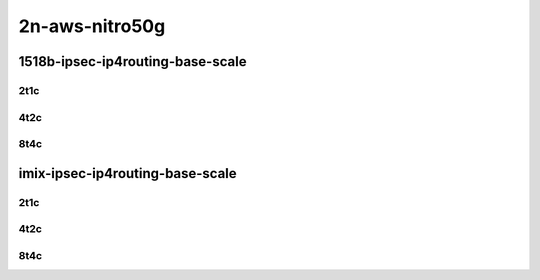 2n-aws-nitro50g
---------------


1518b-ipsec-ip4routing-base-scale
`````````````````````````````````

2t1c
::::

.. raw:: html

    <a name="1518b-2t1c-base"></a>
    <a name="1518b-2t1c-scale"></a>
    <center>
    Links to builds:
    <a href="https://packagecloud.io/app/fdio/master/search?dist=ubuntu%2Fbionic" target="_blank">vpp-ref</a>,
    <a href="https://jenkins.fd.io/view/csit/job/csit-vpp-perf-mrr-daily-master-2n-tx2" target="_blank">csit-ref</a>
    <iframe width="1100" height="800" frameborder="0" scrolling="no" src="../_static/vpp/3n-aws-nitro50g-1518b-2t1c-ipsec-ip4routing-scale-ena.html"></iframe>
    <p><br></p>
    </center>

4t2c
::::

.. raw:: html

    <a name="1518b-4t2c-base"></a>
    <a name="1518b-4t2c-scale"></a>
    <center>
    Links to builds:
    <a href="https://packagecloud.io/app/fdio/master/search?dist=ubuntu%2Fbionic" target="_blank">vpp-ref</a>,
    <a href="https://jenkins.fd.io/view/csit/job/csit-vpp-perf-mrr-daily-master-2n-tx2" target="_blank">csit-ref</a>
    <iframe width="1100" height="800" frameborder="0" scrolling="no" src="../_static/vpp/3n-aws-nitro50g-1518b-4t2c-ipsec-ip4routing-scale-ena.html"></iframe>
    <p><br></p>
    </center>

8t4c
::::

.. raw:: html

    <a name="1518b-8t4c-base"></a>
    <a name="1518b-8t4c-scale"></a>
    <center>
    Links to builds:
    <a href="https://packagecloud.io/app/fdio/master/search?dist=ubuntu%2Fbionic" target="_blank">vpp-ref</a>,
    <a href="https://jenkins.fd.io/view/csit/job/csit-vpp-perf-mrr-daily-master-2n-tx2" target="_blank">csit-ref</a>
    <iframe width="1100" height="800" frameborder="0" scrolling="no" src="../_static/vpp/3n-aws-nitro50g-1518b-8t4c-ipsec-ip4routing-scale-ena.html"></iframe>
    <p><br></p>
    </center>

imix-ipsec-ip4routing-base-scale
````````````````````````````````

2t1c
::::

.. raw:: html

    <a name="imix-2t1c-base"></a>
    <a name="imix-2t1c-scale"></a>
    <center>
    Links to builds:
    <a href="https://packagecloud.io/app/fdio/master/search?dist=ubuntu%2Fbionic" target="_blank">vpp-ref</a>,
    <a href="https://jenkins.fd.io/view/csit/job/csit-vpp-perf-mrr-daily-master-2n-tx2" target="_blank">csit-ref</a>
    <iframe width="1100" height="800" frameborder="0" scrolling="no" src="../_static/vpp/3n-aws-nitro50g-imix-2t1c-ipsec-ip4routing-scale-ena.html"></iframe>
    <p><br></p>
    </center>

4t2c
::::

.. raw:: html

    <a name="imix-4t2c-base"></a>
    <a name="imix-4t2c-scale"></a>
    <center>
    Links to builds:
    <a href="https://packagecloud.io/app/fdio/master/search?dist=ubuntu%2Fbionic" target="_blank">vpp-ref</a>,
    <a href="https://jenkins.fd.io/view/csit/job/csit-vpp-perf-mrr-daily-master-2n-tx2" target="_blank">csit-ref</a>
    <iframe width="1100" height="800" frameborder="0" scrolling="no" src="../_static/vpp/3n-aws-nitro50g-imix-4t2c-ipsec-ip4routing-scale-ena.html"></iframe>
    <p><br></p>
    </center>

8t4c
::::

.. raw:: html

    <a name="imix-8t4c-base"></a>
    <a name="imix-8t4c-scale"></a>
    <center>
    Links to builds:
    <a href="https://packagecloud.io/app/fdio/master/search?dist=ubuntu%2Fbionic" target="_blank">vpp-ref</a>,
    <a href="https://jenkins.fd.io/view/csit/job/csit-vpp-perf-mrr-daily-master-2n-tx2" target="_blank">csit-ref</a>
    <iframe width="1100" height="800" frameborder="0" scrolling="no" src="../_static/vpp/3n-aws-nitro50g-imix-8t4c-ipsec-ip4routing-scale-ena.html"></iframe>
    <p><br></p>
    </center>
